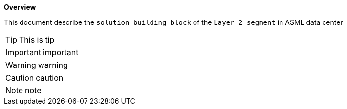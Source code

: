 *Overview*

This document describe the `solution building block` of the `Layer 2 segment` in ASML data center


TIP: This is tip

IMPORTANT: important

WARNING: warning

CAUTION: caution

NOTE: note
